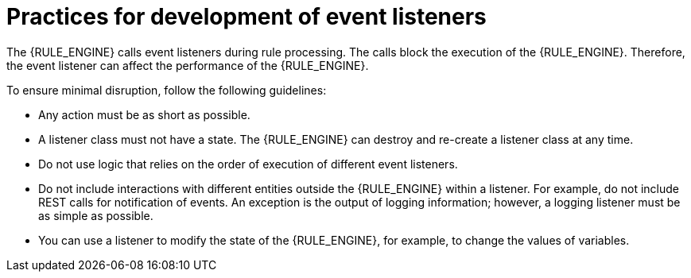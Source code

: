 [id='engine-event-listeners-development-con_{context}']
= Practices for development of event listeners

The {RULE_ENGINE} calls event listeners during rule processing. The calls block the execution of the {RULE_ENGINE}. Therefore, the event listener can affect the performance of the {RULE_ENGINE}.

To ensure minimal disruption, follow the following guidelines:

* Any action must be as short as possible.
* A listener class must not have a state. The {RULE_ENGINE} can destroy and re-create a listener class at any time.
* Do not use logic that relies on the order of execution of different event listeners.
* Do not include interactions with different entities outside the {RULE_ENGINE} within a listener. For example, do not include REST calls for notification of events. An exception is the output of logging information; however, a logging listener must be as simple as possible.
* You can use a listener to modify the state of the {RULE_ENGINE}, for example, to change the values of variables.
